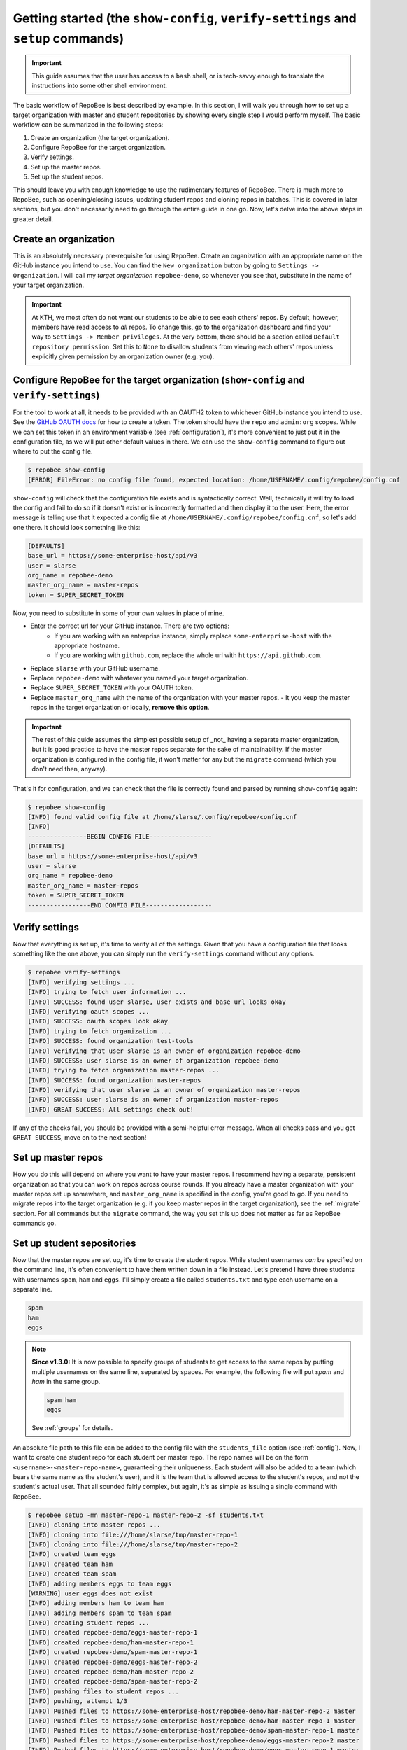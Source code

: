 .. _getting_started:

Getting started (the ``show-config``, ``verify-settings`` and ``setup`` commands)
*********************************************************************************
.. important::

    This guide assumes that the user has access to a ``bash`` shell, or is
    tech-savvy enough to translate the instructions into some other shell
    environment.

The basic workflow of RepoBee is best described by example. In this section,
I will walk you through how to set up a target organization with master and
student repositories by showing every single step I would perform myself. The
basic workflow can be summarized in the following steps:

1. Create an organization (the target organization).
2. Configure RepoBee for the target organization.
3. Verify settings.
4. Set up the master repos.
5. Set up the student repos.

This should leave you with enough knowledge to use the rudimentary features of
RepoBee. There is much more to RepoBee, such as opening/closing issues,
updating student repos and cloning repos in batches. This is covered in later
sections, but you don't necessarily need to go through the entire guide in one
go. Now, let's delve into the above steps in greater detail.

Create an organization
======================
This is an absolutely necessary pre-requisite for using RepoBee.
Create an organization with an appropriate name on the GitHub instance you
intend to use. You can find the ``New organization`` button by going to
``Settings -> Organization``. I will call my *target organization*
``repobee-demo``, so whenever you see that, substitute in the name of your
target organization.

.. important::

    At KTH, we most often do not want our students to be able to see each
    others' repos. By default, however, members have read access to *all*
    repos. To change this, go to the organization dashboard and find your way
    to ``Settings -> Member privileges``. At the very bottom, there should be a
    section called ``Default repository permission``.  Set this to ``None`` to
    disallow students from viewing each others' repos unless explicitly given
    permission by an organization owner (e.g. you).

.. _configure_repobee:

Configure RepoBee for the target organization (``show-config`` and ``verify-settings``)
========================================================================================
For the tool to work at all, it needs to be provided with an OAUTH2 token to
whichever GitHub instance you intend to use. See the `GitHub OAUTH docs`_ for
how to create a token. The token should have the ``repo`` and ``admin:org``
scopes. While we can set this token in an environment variable (see
:ref:`configuration`), it's more convenient to just put it in the configuration
file, as we will put other default values in there.  We can use the
``show-config`` command to figure out where to put the config file.

.. code-block:: bash

    $ repobee show-config
    [ERROR] FileError: no config file found, expected location: /home/USERNAME/.config/repobee/config.cnf

``show-config`` will check that the configuration file exists and is
syntactically correct. Well, technically it will try to load the config and fail to do so if it
doesn't exist or is incorrectly formatted and then display it to the user. Here,
the error message is telling use that it expected a config file at
``/home/USERNAME/.config/repobee/config.cnf``, so let's add one there. It
should look something like this:

.. code-block:: bash

    [DEFAULTS]
    base_url = https://some-enterprise-host/api/v3
    user = slarse
    org_name = repobee-demo
    master_org_name = master-repos
    token = SUPER_SECRET_TOKEN

Now, you need to substitute in some of your own values in place of mine.

* Enter the correct url for your GitHub instance. There are two options:
    - If you are working with an enterprise instance, simply replace
      ``some-enterprise-host`` with the appropriate hostname.
    - If you are working with ``github.com``, replace the whole url
      with ``https://api.github.com``.
* Replace ``slarse`` with your GitHub username.
* Replace ``repobee-demo`` with whatever you named your target organization.
* Replace ``SUPER_SECRET_TOKEN`` with your OAUTH token.
* Replace ``master_org_name`` with the name of the organization with your master
  repos.
  - It you keep the master repos in the target organization or locally, **remove
  this option**.

.. important::

    The rest of this guide assumes the simplest possible setup of _not_ having
    a separate master organization, but it is good practice to have the master
    repos separate for the sake of maintainability. If the master organization
    is configured in the config file, it won't matter for any but the
    ``migrate`` command (which you don't need then, anyway).

That's it for configuration, and we can check that the file is correctly found
and parsed by running ``show-config`` again:

.. code-block:: bash

    $ repobee show-config
    [INFO] found valid config file at /home/slarse/.config/repobee/config.cnf
    [INFO]
    ----------------BEGIN CONFIG FILE-----------------
    [DEFAULTS]
    base_url = https://some-enterprise-host/api/v3
    user = slarse
    org_name = repobee-demo
    master_org_name = master-repos
    token = SUPER_SECRET_TOKEN
    -----------------END CONFIG FILE------------------

Verify settings
===============
Now that everything is set up, it's time to verify all of the settings. Given
that you have a configuration file that looks something like the one above,
you can simply run the ``verify-settings`` command without any options.

.. code-block:: bash

    $ repobee verify-settings
    [INFO] verifying settings ...
    [INFO] trying to fetch user information ...
    [INFO] SUCCESS: found user slarse, user exists and base url looks okay
    [INFO] verifying oauth scopes ...
    [INFO] SUCCESS: oauth scopes look okay
    [INFO] trying to fetch organization ...
    [INFO] SUCCESS: found organization test-tools
    [INFO] verifying that user slarse is an owner of organization repobee-demo
    [INFO] SUCCESS: user slarse is an owner of organization repobee-demo
    [INFO] trying to fetch organization master-repos ...
    [INFO] SUCCESS: found organization master-repos
    [INFO] verifying that user slarse is an owner of organization master-repos
    [INFO] SUCCESS: user slarse is an owner of organization master-repos
    [INFO] GREAT SUCCESS: All settings check out!

If any of the checks fail, you should be provided with a semi-helpful error
message. When all checks pass and you get ``GREAT SUCCESS``, move on to the
next section!

Set up master repos
=======================
How you do this will depend on where you want to have your master repos. I
recommend having a separate, persistent organization so that you can work on
repos across course rounds. If you already have a master organization with your
master repos set up somewhere, and ``master_org_name`` is specified in the
config, you're good to go. If you need to migrate repos into the target
organization (e.g. if you keep master repos in the target organization), see
the :ref:`migrate` section. For all commands but the ``migrate`` command, the
way you set this up does not matter as far as RepoBee commands go.

.. _setup:

Set up student sepositories
===========================
Now that the master repos are set up, it's time to create the student repos.
While student usernames *can* be specified on the command line, it's often
convenient to have them written down in a file instead. Let's pretend I have
three students with usernames ``spam``, ``ham`` and ``eggs``. I'll simply create
a file called ``students.txt`` and type each username on a separate line.

.. code-block:: bash

    spam
    ham
    eggs

.. note::

   **Since v1.3.0:** It is now possible to specify groups of students to get
   access to the same repos by putting multiple usernames on the same line,
   separated by spaces. For example, the following file will put `spam` and
   `ham` in the same group.

   .. code-block:: bash

      spam ham
      eggs

   See :ref:`groups` for details.

An absolute file path to this file can be added to the config file with the
``students_file`` option (see :ref:`config`). Now, I want to create one student
repo for each student per master repo. The repo names will be on the form
``<username>-<master-repo-name>``, guaranteeing their uniqueness. Each student
will also be added to a team (which bears the same name as the student's user),
and it is the team that is allowed access to the student's repos, and not the
student's actual user. That all sounded fairly complex, but again, it's as
simple as issuing a single command with RepoBee.

.. code-block:: bash

    $ repobee setup -mn master-repo-1 master-repo-2 -sf students.txt
    [INFO] cloning into master repos ...
    [INFO] cloning into file:///home/slarse/tmp/master-repo-1
    [INFO] cloning into file:///home/slarse/tmp/master-repo-2
    [INFO] created team eggs
    [INFO] created team ham
    [INFO] created team spam
    [INFO] adding members eggs to team eggs
    [WARNING] user eggs does not exist
    [INFO] adding members ham to team ham
    [INFO] adding members spam to team spam
    [INFO] creating student repos ...
    [INFO] created repobee-demo/eggs-master-repo-1
    [INFO] created repobee-demo/ham-master-repo-1
    [INFO] created repobee-demo/spam-master-repo-1
    [INFO] created repobee-demo/eggs-master-repo-2
    [INFO] created repobee-demo/ham-master-repo-2
    [INFO] created repobee-demo/spam-master-repo-2
    [INFO] pushing files to student repos ...
    [INFO] pushing, attempt 1/3
    [INFO] Pushed files to https://some-enterprise-host/repobee-demo/ham-master-repo-2 master
    [INFO] Pushed files to https://some-enterprise-host/repobee-demo/ham-master-repo-1 master
    [INFO] Pushed files to https://some-enterprise-host/repobee-demo/spam-master-repo-1 master
    [INFO] Pushed files to https://some-enterprise-host/repobee-demo/eggs-master-repo-2 master
    [INFO] Pushed files to https://some-enterprise-host/repobee-demo/eggs-master-repo-1 master
    [INFO] Pushed files to https://some-enterprise-host/repobee-demo/spam-master-repo-2 master

Note that there was a ``[WARNING]`` message for the username ``eggs``: the user
does not exist. At KTH, this is common, as many (sometimes most) first-time
students will not have created their GitHub accounts until sometime after the
course starts.  These students will still have their repos created, but the
users need to be added to their teams at a later time (to do this, simply run
the ``setup`` command again for these students, once they have created
accounts). This is one reason why we use teams for access privileges: it's
easy to set everything up even when the students have yet to create their
accounts (given that their usernames are pre-determined).

And that's it, the organization is primed and the students should have access
to their repositories!

.. _Organization: https://help.github.com/articles/about-organizations/
.. _`GitHub OAUTH docs`: https://help.github.com/articles/creating-a-personal-access-token-for-the-command-line/
